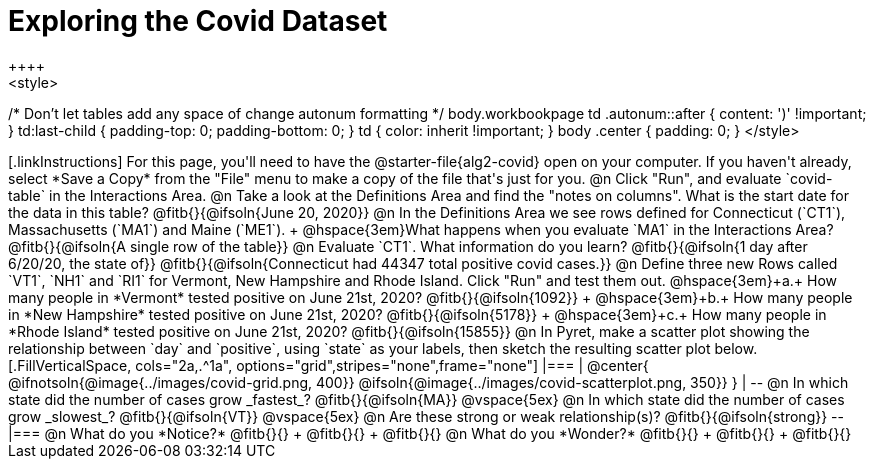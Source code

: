 = Exploring the Covid Dataset
++++
<style>
/* Don't let tables add any space of change autonum formatting  */
body.workbookpage td .autonum::after { content: ')' !important; }
td:last-child { padding-top: 0; padding-bottom: 0; }
td { color: inherit !important; }
body .center { padding: 0; }
</style>
++++

[.linkInstructions]
For this page, you'll need to have the @starter-file{alg2-covid} open on your computer. If you haven't already, select *Save a Copy* from the "File" menu to make a copy of the file that's just for you.

@n Click "Run", and evaluate `covid-table` in the Interactions Area. 

@n Take a look at the Definitions Area and find the "notes on columns". What is the start date for the data in this table? @fitb{}{@ifsoln{June 20, 2020}}

@n In the Definitions Area we see rows defined for Connecticut (`CT1`), Massachusetts (`MA1`) and Maine (`ME1`). +
@hspace{3em}What happens when you evaluate `MA1` in the Interactions Area? @fitb{}{@ifsoln{A single row of the table}}

@n Evaluate `CT1`. What information do you learn? @fitb{}{@ifsoln{1 day after 6/20/20, the state of}}

@fitb{}{@ifsoln{Connecticut had 44347 total positive covid cases.}}

@n Define three new Rows called `VT1`, `NH1` and `RI1` for Vermont, New Hampshire and Rhode Island. Click "Run" and test them out.

@hspace{3em}+a.+ How many people in *Vermont* tested positive on June 21st, 2020? @fitb{}{@ifsoln{1092}} +
@hspace{3em}+b.+ How many people in *New Hampshire* tested positive on June 21st, 2020? @fitb{}{@ifsoln{5178}} +
@hspace{3em}+c.+ How many people in *Rhode Island* tested positive on June 21st, 2020? @fitb{}{@ifsoln{15855}}

@n In Pyret, make a scatter plot showing the relationship between `day` and `positive`, using `state` as your labels, then sketch the resulting scatter plot below.
[.FillVerticalSpace, cols="2a,.^1a", options="grid",stripes="none",frame="none"]
|===
|
@center{
    @ifnotsoln{@image{../images/covid-grid.png, 400}}
    @ifsoln{@image{../images/covid-scatterplot.png, 350}}
}

|
--
@n In which state did the number of cases grow _fastest_?

@fitb{}{@ifsoln{MA}}

@vspace{5ex}

@n In which state did the number of cases grow _slowest_?

@fitb{}{@ifsoln{VT}}

@vspace{5ex}

@n Are these strong or weak relationship(s)?

@fitb{}{@ifsoln{strong}}
--
|===

@n What do you *Notice?* @fitb{}{} +
@fitb{}{} +
@fitb{}{}

@n What do you *Wonder?* @fitb{}{} +
@fitb{}{} +
@fitb{}{}
